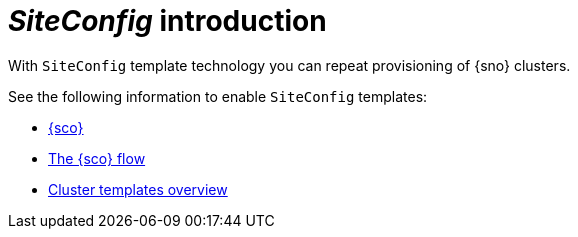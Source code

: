 [#siteconfig-intro]
= _SiteConfig_ introduction

With `SiteConfig` template technology you can repeat provisioning of {sno} clusters.
// we will work on this

See the following information to enable `SiteConfig` templates:

* xref:../siteconfig/siteconfig/siteconfig_intro.adoc##siteconfig-intro[{sco}]
* xref:../siteconfig/siteconfig/siteconfig_flow.adoc#operator-flow[The {sco} flow]
* xref:../siteconfig/cluster_templates.adoc#cluster-templates[Cluster templates overview]
